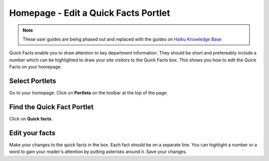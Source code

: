 
Homepage - Edit a Quick Facts Portlet
======================================================================================================

.. note:: These user guides are being phased out and replaced with the guides on `Haiku Knowledge Base <https://fry-it.atlassian.net/wiki/display/HKB/Haiku+Knowledge+Base>`_


Quick Facts enable you to draw attention to key department information. They should be short and prefereably include a number which can be highlighted to draw your site visitors to the Quick Facts box. This shows you how to edit the Quick Facts on your homepage. 	

Select Portlets
-------------------------------------------------------------------------------------------

.. image:: images/Homepage_-_Edit_a_Quick_Facts_Portlet/media_1403079812033.png
   :align: center
   

Go to your homepage. Click on **Portlets** on the toolbar at the top of the page. 


Find the Quick Fact Portlet
-------------------------------------------------------------------------------------------

.. image:: images/Homepage_-_Edit_a_Quick_Facts_Portlet/media_1403079892117.png
   :align: center
   

Click on **Quick facts**.


Edit your facts
-------------------------------------------------------------------------------------------

.. image:: images/Homepage_-_Edit_a_Quick_Facts_Portlet/media_1403079954673.png
   :align: center
   

Make your changes to the quick facts in the box. Each fact should be on a separate line. You can highlight a number or a word to gain your reader's attention by putting asterisks around it.
Save your changes.


